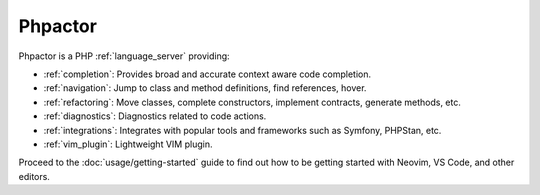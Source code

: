 .. Phpactor documentation master file, created by
   sphinx-quickstart on Fri May  1 16:57:28 2020.
   You can adapt this file completely to your liking, but it should at least
   contain the root `toctree` directive.

Phpactor
========

Phpactor is a PHP :ref:`language_server` providing:

-  :ref:`completion`: Provides broad and accurate context aware code
   completion.
-  :ref:`navigation`: Jump to class and method definitions, find
   references, hover.
-  :ref:`refactoring`: Move classes, complete constructors, implement
   contracts, generate methods, etc.
-  :ref:`diagnostics`: Diagnostics related to code actions.
-  :ref:`integrations`: Integrates with popular tools and frameworks such as Symfony, PHPStan, etc.
-  :ref:`vim_plugin`: Lightweight VIM plugin.

Proceed to the :doc:`usage/getting-started` guide to find out how to be getting
started with Neovim, VS Code, and other editors.
